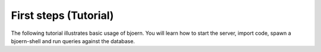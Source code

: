 First steps (Tutorial)
----------------------

The following tutorial illustrates basic usage of bjoern. You will
learn how to start the server, import code, spawn a bjoern-shell and
run queries against the database.
